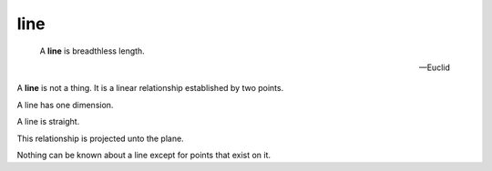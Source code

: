 .. _line:

line
====

.. index:: line

..

   A **line** is breadthless length.

   -- Euclid

A **line** is not a thing. It is a linear relationship established by two points. 

A line has one dimension. 

A line is straight. 

.. todo::
   must expand on the notion of **straight** as defined by a rule. 

This relationship is projected unto the plane. 

Nothing can be known about a line except for points that exist on it. 

.. todo::
   explain linear equation
